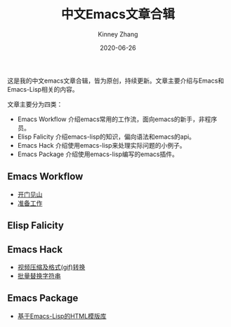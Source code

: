 #+TITLE: 中文Emacs文章合辑
#+DATE: 2020-06-26
#+AUTHOR: Kinney Zhang

这是我的中文emacs文章合辑，皆为原创，持续更新。文章主要介绍与Emacs和Emacs-Lisp相关的内容。

文章主要分为四类：
 * Emacs Workflow 介绍emacs常用的工作流，面向emacs的新手，非程序员。
 * Elisp Falicity 介绍emacs-lisp的知识，偏向语法和emacs的api。
 * Emacs Hack 介绍使用emacs-lisp来处理实际问题的小例子。
 * Emacs Package 介绍使用emacs-lisp编写的emacs插件。

** Emacs Workflow
   * [[./emacs-workflow/get-started.org][开门见山]]
   * [[./emacs-workflow/preparatory-work.org][准备工作]]

** Elisp Falicity

** Emacs Hack
   * [[./emacs-hack/compress-and-convert-video.org][视频压缩及格式(gif)转换]]
   * [[./emacs-hack/string-batch-replacement.org][批量替换字符串]]

** Emacs Package
   * [[./emacs-package/html-template-language-in-emacs.org][基于Emacs-Lisp的HTML模版库]]
